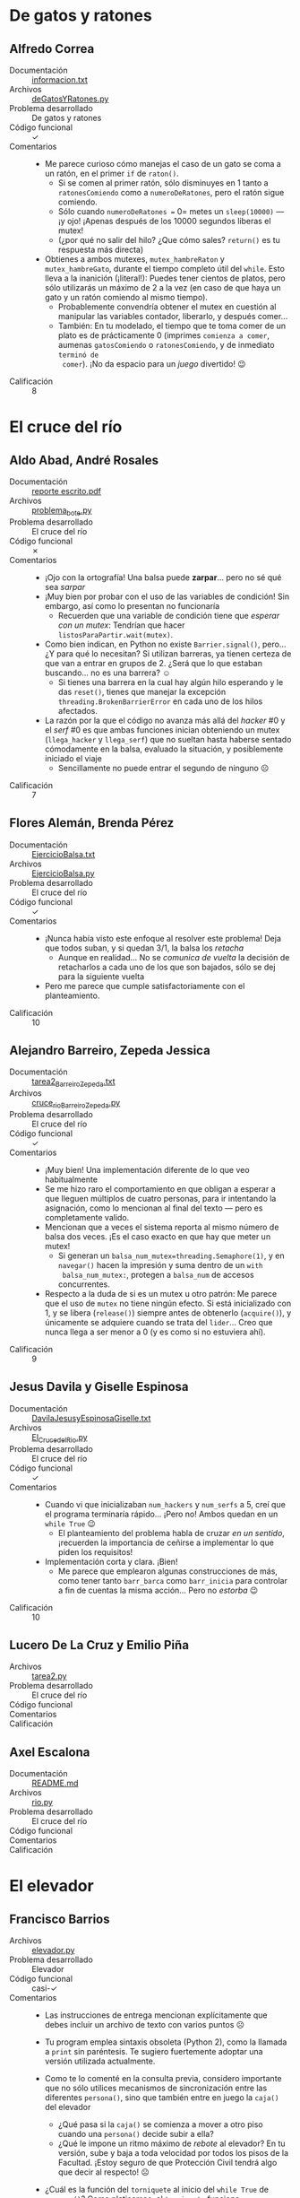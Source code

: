 * De gatos y ratones

** Alfredo Correa
- Documentación :: [[./CorreaAlfredo/informacion.txt][informacion.txt]]
- Archivos :: [[./CorreaAlfredo/deGatosYRatones.py][deGatosYRatones.py]]
- Problema desarrollado :: De gatos y ratones
- Código funcional :: ✓
- Comentarios ::
  - Me parece curioso cómo manejas el caso de un gato se coma a un
    ratón, en el primer =if= de =raton()=.
    - Si se comen al primer ratón, sólo disminuyes en 1 tanto a
      =ratonesComiendo= como a =numeroDeRatones=, pero el ratón sigue
      comiendo.
    - Sólo cuando =numeroDeRatones == 0= metes un =sleep(10000)= — ¡y
      ojo! ¡Apenas después de los 10000 segundos liberas el mutex!
    - (¿por qué no salir del hilo? ¿Que cómo sales? =return()= es tu
      respuesta más directa)
  - Obtienes a ambos mutexes, =mutex_hambreRaton= y
    =mutex_hambreGato=, durante el tiempo completo útil del
    =while=. Esto lleva a la inanición (¡literal!): Puedes tener
    cientos de platos, pero sólo utilizarás un máximo de 2 a la vez
    (en caso de que haya un gato y un ratón comiendo al mismo tiempo).
    - Probablemente convendría obtener el mutex en cuestión al
      manipular las variables contador, liberarlo, y después comer...
    - También: En tu modelado, el tiempo que te toma comer de un plato
      es de prácticamente 0 (imprimes =comienza a comer=, aumenas
      =gatosComiendo= o =ratonesComiendo=, y de inmediato =terminó de
      comer=). ¡No da espacio para un /juego/ divertido! 😉
- Calificación :: 8

* El cruce del río

** Aldo Abad, André Rosales
- Documentación :: [[./AbadAldo-RosalesAndré/reporte escrito.pdf][reporte escrito.pdf]]
- Archivos :: [[./AbadAldo-RosalesAndré/problema_bote.py][problema_bote.py]]
- Problema desarrollado :: El cruce del río
- Código funcional :: ✗
- Comentarios ::
  - ¡Ojo con la ortografía! Una balsa puede *zarpar*... pero no sé qué
    sea /sarpar/
  - ¡Muy bien por probar con el uso de las variables de condición! Sin
    embargo, así como lo presentan no funcionaría
    - Recuerden que una variable de condición tiene que /esperar con
      un mutex/: Tendrían que hacer =listosParaPartir.wait(mutex)=.
  - Como bien indican, en Python no existe =Barrier.signal()=,
    pero... ¿Y para qué lo necesitan? Si utilizan barreras, ya tienen
    certeza de que van a entrar en grupos de 2. ¿Será que lo que
    estaban buscando... no es una barrera? ☺
    - Si tienes una barrera en la cual hay algún hilo esperando y le
      das =reset()=, tienes que manejar la excepción
      =threading.BrokenBarrierError= en cada uno de los hilos afectados.
  - La razón por la que el código no avanza más allá del /hacker/ #0 y
    el /serf/ #0 es que ambas funciones inician obteniendo un mutex
    (=llega_hacker= y =llega_serf=) que no sueltan hasta haberse
    sentado cómodamente en la balsa, evaluado la situación, y
    posiblemente iniciado el viaje
    - Sencillamente no puede entrar el segundo de ninguno ☹
- Calificación :: 7

** Flores Alemán, Brenda Pérez
- Documentación :: [[./AlemánFlores_PérezBrenda/EjercicioBalsa.txt][EjercicioBalsa.txt]]
- Archivos :: [[./AlemánFlores_PérezBrenda/EjercicioBalsa.py][EjercicioBalsa.py]]
- Problema desarrollado :: El cruce del río
- Código funcional :: ✓
- Comentarios ::
  - ¡Nunca había visto este enfoque al resolver este problema! Deja
    que todos suban, y si quedan 3/1, la balsa los /retacha/
    - Aunque en realidad... No se /comunica de vuelta/ la decisión de
      retacharlos a cada uno de los que son bajados, sólo se dej para
      la siguiente vuelta
  - Pero me parece que cumple satisfactoriamente con el
    planteamiento.
- Calificación :: 10

** Alejandro Barreiro, Zepeda Jessica
- Documentación :: [[./BarreiroAlejandro-JessicaZepeda/tarea2_Barreiro_Zepeda.txt][tarea2_Barreiro_Zepeda.txt]]
- Archivos :: [[./BarreiroAlejandro-JessicaZepeda/cruce_rio_Barreiro_Zepeda.py][cruce_rio_Barreiro_Zepeda.py]]
- Problema desarrollado :: El cruce del río
- Código funcional :: ✓
- Comentarios ::
  - ¡Muy bien! Una implementación diferente de lo que veo habitualmente
  - Se me hizo raro el comportamiento en que obligan a esperar a que
    lleguen múltiplos de cuatro personas, para ir intentando la
    asignación, como lo mencionan al final del texto — pero es
    completamente valido.
  - Mencionan que a veces el sistema reporta al mismo número de balsa
    dos veces. ¡Es el caso exacto en que hay que meter un mutex!
    - Si generan un =balsa_num_mutex=threading.Semaphore(1)=, y en
      =navegar()= hacen la impresión y suma dentro de un =with
      balsa_num_mutex:=, protegen a =balsa_num= de accesos
      concurrentes.
  - Respecto a la duda de si es un mutex u otro patrón: Me parece que
    el uso de =mutex= no tiene ningún efecto. Si está inicializado con
    1, y se libera (=release()=) siempre antes de obtenerlo
    (=acquire()=), y únicamente se adquiere cuando se trata del
    =lider=... Creo que nunca llega a ser menor a 0 (y es como si no
    estuviera ahí).
- Calificación :: 9

** Jesus Davila y Giselle Espinosa
- Documentación :: [[./DavilaJesusyEspinosaGiselle/DavilaJesusyEspinosaGiselle.txt][DavilaJesusyEspinosaGiselle.txt]]
- Archivos :: [[./DavilaJesusyEspinosaGiselle/El_Cruce_del_Rio.py][El_Cruce_del_Rio.py]]
- Problema desarrollado :: El cruce del río
- Código funcional :: ✓
- Comentarios ::
  - Cuando vi que inicializaban =num_hackers= y =num_serfs= a 5, creí
    que el programa terminaría rápido... ¡Pero no! Ambos quedan en un
    =while True= 😉
    - El planteamiento del problema habla de cruzar /en un sentido/,
      ¡recuerden la importancia de ceñirse a implementar lo que piden
      los requisitos!
  - Implementación corta y clara. ¡Bien!
    - Me parece que emplearon algunas construcciones de más, como
      tener tanto =barr_barca= como =barr_inicia= para controlar a fin
      de cuentas la misma acción... Pero no /estorba/ 😉
- Calificación :: 10

** Lucero De La Cruz y Emilio Piña
- Archivos :: [[./DeLaCruzLuceroPiñaEmilio/tarea2.py][tarea2.py]]
- Problema desarrollado :: El cruce del río
- Código funcional :: 
- Comentarios ::
- Calificación :: 

** Axel Escalona
- Documentación :: [[./EscalonaAxel/README.md][README.md]]
- Archivos :: [[./EscalonaAxel/rio.py][rio.py]]
- Problema desarrollado :: El cruce del río
- Código funcional :: 
- Comentarios ::
- Calificación :: 

* El elevador

** Francisco Barrios
- Archivos :: [[./BarriosFrancisco/elevador.py][elevador.py]]
- Problema desarrollado :: Elevador
- Código funcional :: casi-✓
- Comentarios ::
  - Las instrucciones de entrega mencionan explícitamente que debes
    incluir un archivo de texto con varios puntos ☹
  - Tu program emplea sintaxis obsoleta (Python 2), como la llamada a
    =print= sin paréntesis. Te sugiero fuertemente adoptar una versión
    utilizada actualmente.
  - Como te lo comenté en la consulta previa, considero importante que
    no sólo utilices mecanismos de sincronización entre las diferentes
    =persona()=, sino que también entre en juego la =caja()= del elevador
    - ¿Qué pasa si la =caja()= se comienza a mover a otro piso cuando
      una =persona()= decide subir a ella?
    - ¿Qué le impone un ritmo máximo de /rebote/ al elevador? En tu
      versión, sube y baja a toda velocidad por todos los pisos de la
      Facultad. ¡Estoy seguro de que Protección Civil tendrá algo que
      decir al respecto! ☹
  - ¿Cuál es la función del =torniquete= al inicio del =while True= de
    =persona()=? Como platicamos, el =torniquete= funciona
    particularmente cuando hay algún mecanismo de control — algo que
    ayude a determinar si se mantiene abierto o cerrado.
  - Tu solución cae en un antipatrón que... si bien no es espera
    activa, se le parece /demasiado/:
    #+begin_src python
      while piso_actul != piso_de_persona:
        time.sleep(0.01)
    #+end_src
    - El mecanismo correcto sería que la =caja()= enviara un mensaje
      (señalización) a las =persona()= que estuvieran formadas en las
      diferentes colas por piso.
- Calificación :: 7

* Los alumnos y el asesor

** Yoav Galdamez, Ricardo Ruelas
- Documentación :: [[./GaldamezYoav-RuelasRicardo/Documentacion.txt][Documentacion.txt]]
- Archivos :: [[./GaldamezYoav-RuelasRicardo/Alumnos_Asesor.py][Alumnos_Asesor.py]]
- Problema desarrollado :: Los alumnos y el asesor
- Código funcional :: ✗
- Comentarios ::
  - En tu implementación, todas las preguntas comienzan sí-o-sí por
    despertar al asesor
    - En el planteamiento dice que se va a dormir /cuando no hay
      alumnos por atender/. Pero si hay un alumno con varias dudas, tu
      asesor se va a quedar dormido entre pregunta y pregunta.
  - No entiendo el uso doble de tu semáforo =responder=. Por un lado,
    lo usas como un torniquete (pero mencionas como comentario
    "Enviamos la señal..."), y por otro lado, lo usas para que el
    alumno le diga al profesor que todavía =dudas!=0=.
    - Cuando un alumno trae varias dudas, no vuele a mandar
      =despertar_asesor=, así que queda en bloqueo mutuo.
  - Al iniciar cada ciclo en =alumno()= obtienes =cubiculoProfesor=,
    =mutex_alumnos= y =alumnos=. ¿Seguro que vas a anidar /tres/
    regiones de exclusión mutua una dentro de la otra?
  - El programa no funciona, porque al iniciar esperas por varios
    semáforos que inicializaste en cero. Si modifico
    =alumnos=threading.Semaphore(1)= veo que me manda un error porque
    intentas imprimir cuántos alumnos hay en el cubículo, usando
    =len(alumnos)=... Pero =alumnos= es un semáforo, ¡no una lista
    que pueda ser impresa!
- Calificación :: 6

* El servidor Web

** Christian Leyva
- Documentación :: [[./LeyvaChristian/README.md][README.md]]
- Archivos :: [[./LeyvaChristian/servidor_web.py][servidor_web.py]]
- Problema desarrollado :: El servidor Web
- Código funcional :: ✓
- Comentarios ::
  - Me parece muy bien resuelto. ¡Bien!
  - Jé, nomás me llamó la atención — un servidor Web normalmente va
    atendiendo (/sirviendo/) diferentes recursos (archivos,
    documentos, o /verbos/ y acciones) locales, no sitios remotos como
    los que conforman a =nombre_paginas=
    - Pero no importa, son sólo etiquetas 😉
  - Respecto al refinamiento: Para poder llevar información de
    contabilidad, los =Trabajador()= tendrían que notificar al
    =Jefe()= qué página entregaron y cuánto tiempo les tomó, para que
    éste llevara la información acumulada. En este caso, sólo estás
    reportando a la salida estándar
    - Esto únicamente me da evidencia de que el =Trabajador()= sabe
      qué información tiene que cumplir
    - No te doy el refinamiento como cubierto... ¡pero no te
      preocupes! De todos modos obtienes tu...
- Calificación :: 10

** Bryan Velasco
- Documentación :: [[./VelascoBryan/Detalles de tarea.txt][Detalles de tarea.txt]]
- Archivos :: [[./VelascoBryan/tarea2.py][tarea2.py]]
- Problema desarrollado :: El servidor Web
- Código funcional :: ✓
- Comentarios ::
  - ¡Muy bien resuelto!
  - No llegué a ver que se activara el refinamiento para el inicio de
    trabajadores nuevos cuando =disponibles<=0=, pero me parece
    correcta y bien pensada.
    - Respecto a lo que dices que te faltó, que los trabajadores ya no
      necesarios liberen sus recursos: cuando tienes el
      =mutexDisponibles= al final de =trabajador()=, podrías revisar
      si =disponibles > umbral=, y si hay demasiados trabajadores
      disponibles, irte a tu casa (=return=) en vez de aumentar
      =disponibles=.
- Calificación :: 10
